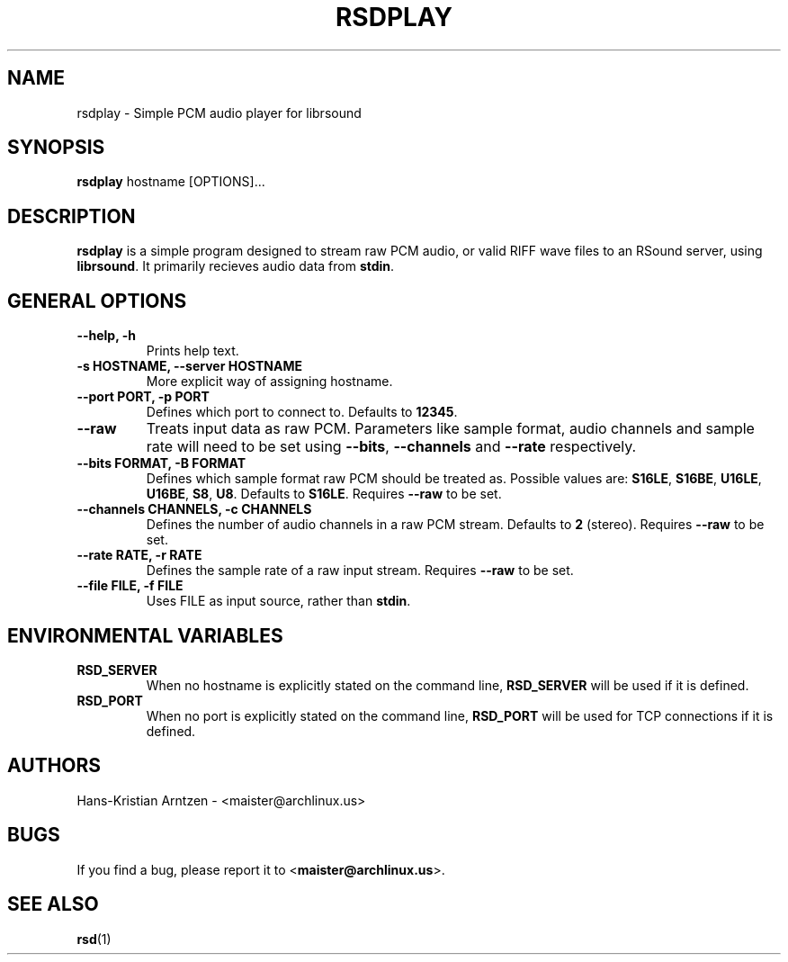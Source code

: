 .\" rsdplay.1:

.TH "RSDPLAY" "1" "April 2010" "RSound" "System Manager's Manual: rsdplay"

.SH NAME

rsdplay \- Simple PCM audio player for librsound

.SH SYNOPSIS

\fBrsdplay\fR hostname [OPTIONS]...

.SH "DESCRIPTION"

\fBrsdplay\fR is a simple program designed to stream raw PCM audio, or valid RIFF wave files to an RSound server, using \fBlibrsound\fR. It primarily recieves audio data from \fBstdin\fR.

.SH "GENERAL OPTIONS"

.TP
\fB--help, -h\fR
Prints help text.

.TP
\fB-s HOSTNAME, --server HOSTNAME\fR
More explicit way of assigning hostname.

.TP
\fB--port PORT, -p PORT\fR
Defines which port to connect to. Defaults to \fB12345\fR.

.TP
\fB--raw\fR
Treats input data as raw PCM. Parameters like sample format, audio channels and sample rate will need to be set using \fB--bits\fR, \fB--channels\fR and \fB--rate\fR respectively.

.TP
\fB--bits FORMAT, -B FORMAT\fR
Defines which sample format raw PCM should be treated as. Possible values are: \fBS16LE\fR, \fBS16BE\fR, \fBU16LE\fR, \fBU16BE\fR, \fBS8\fR, \fBU8\fR. Defaults to \fBS16LE\fR. Requires \fB--raw\fR to be set.

.TP
\fB--channels CHANNELS, -c CHANNELS\fR
Defines the number of audio channels in a raw PCM stream. Defaults to \fB2\fR (stereo). Requires \fB--raw\fR to be set.

.TP
\fB--rate RATE, -r RATE\fR
Defines the sample rate of a raw input stream. Requires \fB--raw\fR to be set.

.TP
\fB--file FILE, -f FILE\fR
Uses FILE as input source, rather than \fBstdin\fR.

.SH "ENVIRONMENTAL VARIABLES"

.TP
\fBRSD_SERVER\fR
When no hostname is explicitly stated on the command line, \fBRSD_SERVER\fR will be used if it is defined.

.TP
\fBRSD_PORT\fR
When no port is explicitly stated on the command line, \fBRSD_PORT\fR will be used for TCP connections if it is defined.

.SH "AUTHORS"
Hans-Kristian Arntzen - <maister@archlinux.us>

.SH "BUGS"
If you find a bug, please report it to <\fBmaister@archlinux.us\fR>.


.SH "SEE ALSO"
\fBrsd\fR(1)

.\"
